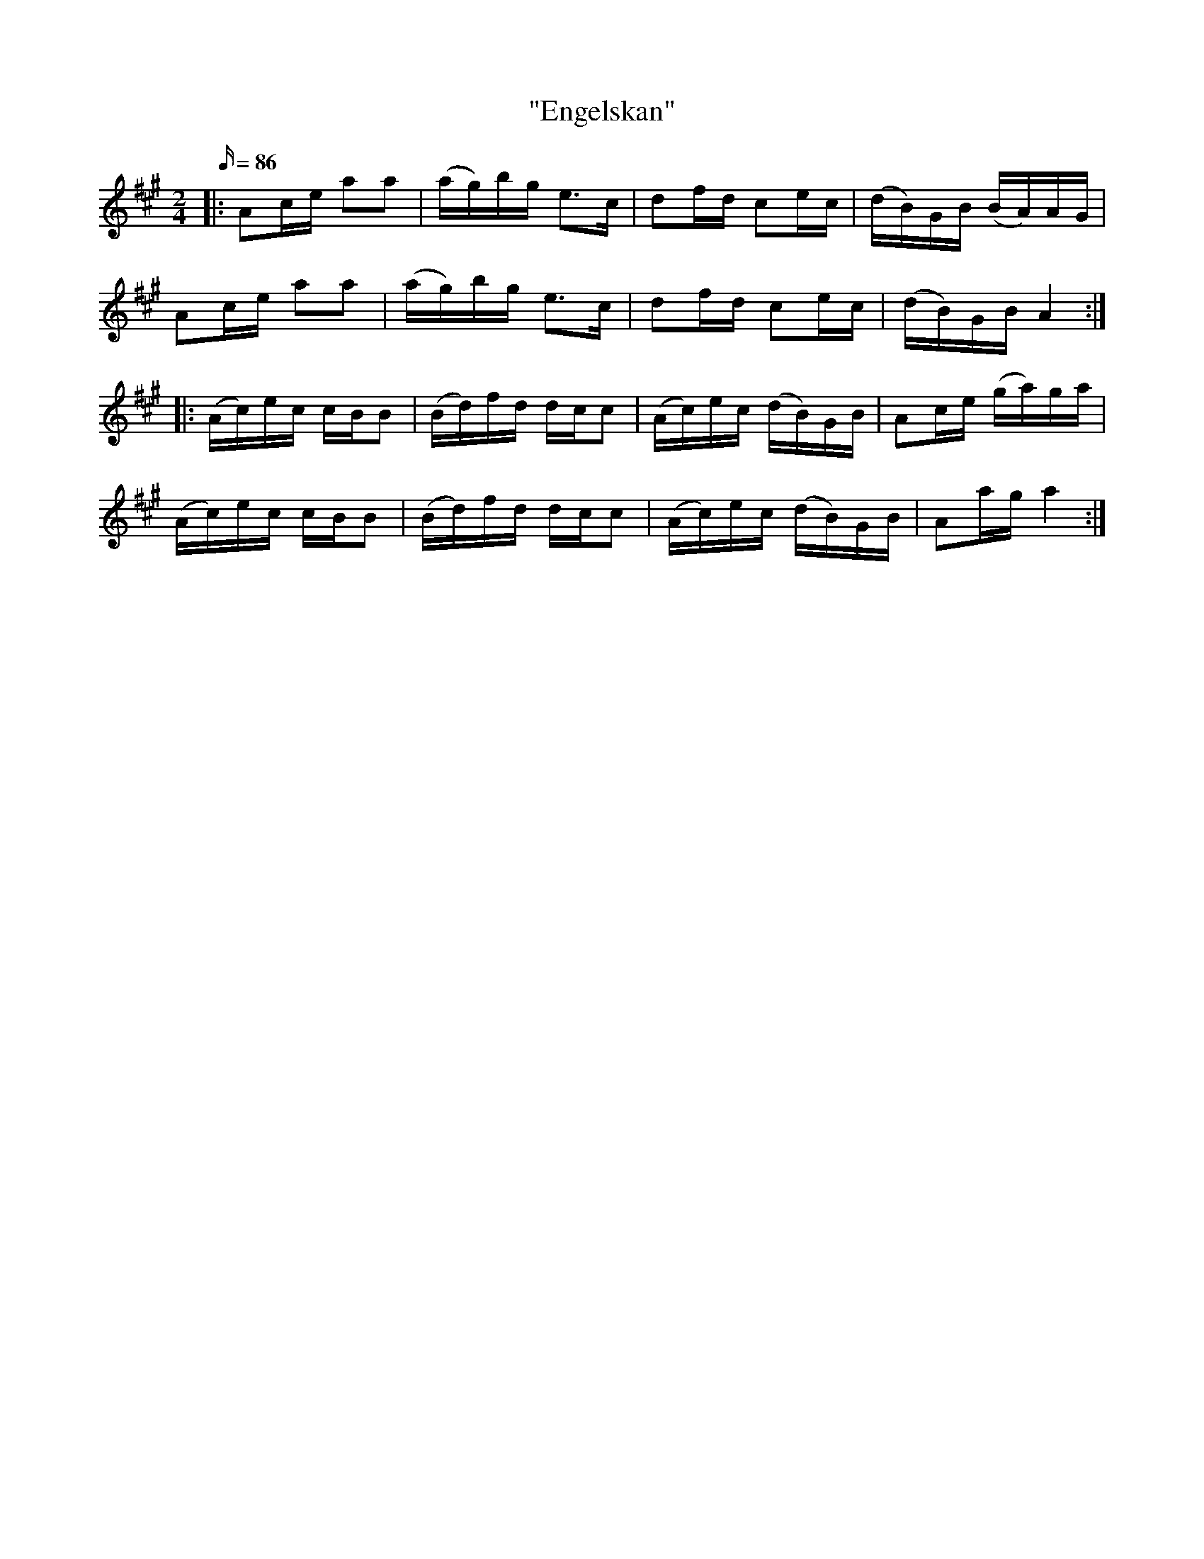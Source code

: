 %%abc-charset utf-8

X: 1
T: "Engelskan"
R: engelska
Z: .andersson 
M: 2/4
L: 1/16
Q: 86
K: A
V: 1
|: A2ce a2a2 | (ag)bg e2>c2 | d2fd c2ec | (dB)GB (BA)AG | 
A2ce a2a2 | (ag)bg e2>c2 | d2fd c2ec | (dB)GB A4 :| 
|: (Ac)ec cBB2 | (Bd)fd dcc2 | (Ac)ec (dB)GB | A2ce (ga)ga | 
(Ac)ec cBB2 | (Bd)fd dcc2 | (Ac)ec (dB)GB | A2ag a4 :| 

